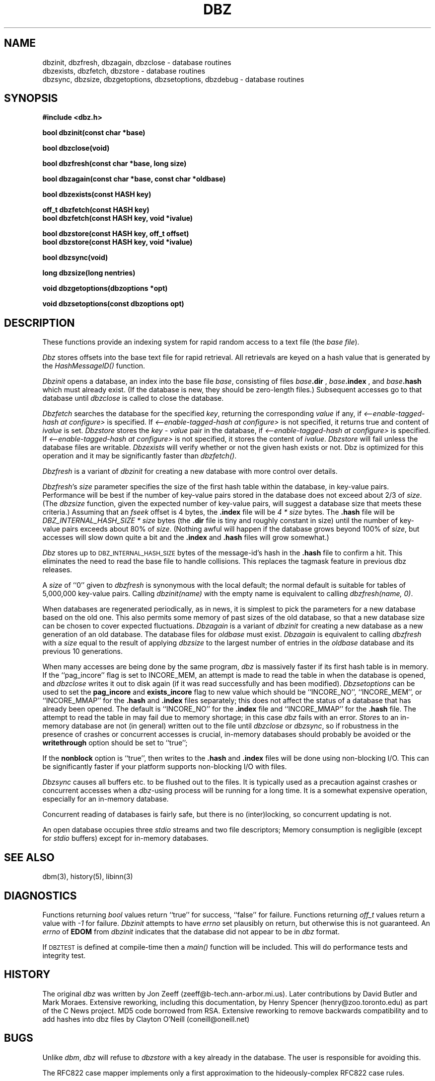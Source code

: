 .TH DBZ 3 "6 Sep 1997"
.BY "INN"
.SH NAME
dbzinit, dbzfresh, dbzagain, dbzclose \- database routines
.br
dbzexists, dbzfetch, dbzstore \- database routines
.br
dbzsync, dbzsize, dbzgetoptions, dbzsetoptions, dbzdebug \- database routines
.SH SYNOPSIS
.nf
.B #include <dbz.h>
.PP
.B "bool dbzinit(const char *base)"
.PP
.B "bool dbzclose(void)"
.PP
.B "bool dbzfresh(const char *base, long size)"
.PP
.B "bool dbzagain(const char *base, const char *oldbase)"
.PP
.B "bool dbzexists(const HASH key)"
.PP
.B "off_t dbzfetch(const HASH key)"
.B "bool dbzfetch(const HASH key, void *ivalue)"
.PP
.B "bool dbzstore(const HASH key, off_t offset)"
.B "bool dbzstore(const HASH key, void *ivalue)"
.PP
.B "bool dbzsync(void)"
.PP
.B "long dbzsize(long nentries)"
.PP
.B "void dbzgetoptions(dbzoptions *opt)"
.PP
.B "void dbzsetoptions(const dbzoptions opt)"
.PP
.SH DESCRIPTION
These functions provide an indexing system for rapid random access to a
text file (the
.I base 
.IR file ).
.PP
.I Dbz
stores offsets into the base text file for rapid retrieval.  All retrievals
are keyed on a hash value that is generated by the 
.I HashMessageID()
function.
.PP
.I Dbzinit
opens a database,
an index into the base file
.IR base ,
consisting of files
.IB base .dir
,
.IB base .index
, and
.IB base .hash
which must already exist.
(If the database is new, they should be zero-length files.)
Subsequent accesses go to that database until
.I dbzclose
is called to close the database.
.PP
.I Dbzfetch
searches the database for the specified
.IR key ,
returning the corresponding
.I value
if any, if
.I <\-\-enable\-tagged\-hash at configure>
is specified.  If
.I <\-\-enable\-tagged\-hash at configure>
is not specified, it returns true and content of
.I ivalue
is set.
.I Dbzstore
stores the
.I key - value
pair in the database, if
.I <\-\-enable\-tagged\-hash at configure>
is specified.  If
.I <\-\-enable\-tagged\-hash at configure>
is not specified, it stores the content of
.IR ivalue .
.I Dbzstore
will fail unless the database files are writable.
.I Dbzexists 
will verify whether or not the given hash exists or not.  Dbz is 
optimized for this operation and it may be significantly faster than
.IR dbzfetch() .
.PP
.I Dbzfresh
is a variant of
.I dbzinit
for creating a new database with more control over details.
.PP
.IR Dbzfresh 's
.I size
parameter specifies the size of the first hash table within the database,
in key-value pairs.
Performance will be best if the number of key-value pairs stored in the 
database does not exceed about 2/3 of
.IR size .
(The
.I dbzsize
function, given the expected number of key-value pairs,
will suggest a database size that meets these criteria.)
Assuming that an
.I fseek
offset is 4 bytes,
the
.B .index
file will be
.I 4 * size
bytes.  The 
.B .hash
file will be
.I DBZ_INTERNAL_HASH_SIZE * size
bytes
(the
.B .dir
file is tiny and roughly constant in size)
until
the number of key-value pairs exceeds about 80% of
.IR size .
(Nothing awful will happen if the database grows beyond 100% of
.IR size ,
but accesses will slow down quite a bit and the 
.B .index
and 
.B .hash
files will grow somewhat.)
.PP
.I Dbz
stores up to 
.SM DBZ_INTERNAL_HASH_SIZE
bytes of the message-id's hash in the 
.B .hash
file to confirm a hit.  This eliminates the need to read the base file to
handle collisions.  This replaces the tagmask feature in previous dbz 
releases.
.PP
A
.I size
of ``0''
given to
.I dbzfresh
is synonymous with the local default;
the normal default is suitable for tables of 5,000,000
key-value pairs.
Calling
.I dbzinit(name)
with the empty name is equivalent to calling
.IR dbzfresh(name,\ 0) .
.PP
When databases are regenerated periodically, as in news,
it is simplest to pick the parameters for a new database based on the old one.
This also permits some memory of past sizes of the old database, so that
a new database size can be chosen to cover expected fluctuations.
.I Dbzagain
is a variant of
.I dbzinit
for creating a new database as a new generation of an old database.
The database files for
.I oldbase
must exist.
.I Dbzagain
is equivalent to calling
.I dbzfresh
with a
.I size
equal to the result of applying
.I dbzsize
to the largest number of entries in the
.I oldbase
database and its previous 10 generations.
.PP
When many accesses are being done by the same program,
.I dbz
is massively faster if its first hash table is in memory.
If the ``pag_incore'' flag is set to INCORE_MEM,
an attempt is made to read the table in when
the database is opened, and
.I dbzclose
writes it out to disk again (if it was read successfully and
has been modified).
.I Dbzsetoptions
can be used to set the 
.B pag_incore 
and 
.B exists_incore 
flag to new value which should be ``INCORE_NO'', ``INCORE_MEM'', or
\&``INCORE_MMAP'' for the
.B .hash
and
.B .index 
files separately; this does not affect the status of a database that has 
already been opened.  The default is ``INCORE_NO'' for the 
.B .index 
file and ``INCORE_MMAP'' for the 
.B .hash 
file.  The attempt to read the table in may fail due to memory shortage;
in this case
.I dbz
fails with an error.
.IR Store s
to an in-memory database are not (in general) written out to the file
until
.IR dbzclose
or
.IR dbzsync ,
so if robustness in the presence of crashes
or concurrent accesses is crucial, in-memory databases
should probably be avoided or the 
.B writethrough
option should be set to ``true'';
.PP
If the
.B nonblock
option is ``true'', then writes to the 
.B .hash
and 
.B .index
files will be done using non-blocking I/O.  This can be significantly faster if
your platform supports non-blocking I/O with files.
.PP
.I Dbzsync
causes all buffers etc. to be flushed out to the files.
It is typically used as a precaution against crashes or concurrent accesses
when a
.IR dbz -using
process will be running for a long time.
It is a somewhat expensive operation,
especially
for an in-memory database.
.PP
Concurrent reading of databases is fairly safe,
but there is no (inter)locking,
so concurrent updating is not.
.PP
An open database occupies three
.I stdio
streams and two file descriptors;
Memory consumption is negligible (except for
.I stdio
buffers) except for in-memory databases.
.SH SEE ALSO
dbm(3), history(5), libinn(3)
.SH DIAGNOSTICS
Functions returning
.I bool
values return ``true'' for success, ``false'' for failure.
Functions returning
.I off_t
values return a value with
.I \-1
for failure.
.I Dbzinit
attempts to have
.I errno
set plausibly on return, but otherwise this is not guaranteed.
An
.I errno
of
.B EDOM
from
.I dbzinit
indicates that the database did not appear to be in
.I dbz
format.
.PP
If 
.SM DBZTEST
is defined at compile-time then a 
.I main()
function will be included.  This will do performance tests and integrity test.
.SH HISTORY
The original
.I dbz
was written by
Jon Zeeff (zeeff@b-tech.ann-arbor.mi.us).
Later contributions by David Butler and Mark Moraes.
Extensive reworking,
including this documentation,
by Henry Spencer (henry@zoo.toronto.edu) as
part of the C News project.
MD5 code borrowed from RSA.  Extensive reworking to remove backwards
compatibility and to add hashes into dbz files by Clayton O'Neill (coneill@oneill.net)
.SH BUGS
.PP
Unlike
.IR dbm ,
.I dbz
will refuse 
to 
.I dbzstore
with a key already in the database.
The user is responsible for avoiding this.
.PP
The RFC822 case mapper implements only a first approximation to the
hideously-complex RFC822 case rules.
.PP
.I Dbz
no longer tries to be call-compatible with
.I dbm
in any way.

